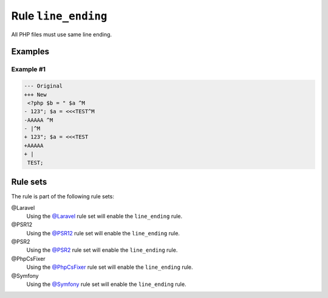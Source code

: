 ====================
Rule ``line_ending``
====================

All PHP files must use same line ending.

Examples
--------

Example #1
~~~~~~~~~~

.. code-block:: diff

   --- Original
   +++ New
    <?php $b = " $a ^M
   - 123"; $a = <<<TEST^M
   -AAAAA ^M
   - |^M
   + 123"; $a = <<<TEST
   +AAAAA 
   + |
    TEST;

Rule sets
---------

The rule is part of the following rule sets:

@Laravel
  Using the `@Laravel <./../../ruleSets/Laravel.rst>`_ rule set will enable the ``line_ending`` rule.

@PSR12
  Using the `@PSR12 <./../../ruleSets/PSR12.rst>`_ rule set will enable the ``line_ending`` rule.

@PSR2
  Using the `@PSR2 <./../../ruleSets/PSR2.rst>`_ rule set will enable the ``line_ending`` rule.

@PhpCsFixer
  Using the `@PhpCsFixer <./../../ruleSets/PhpCsFixer.rst>`_ rule set will enable the ``line_ending`` rule.

@Symfony
  Using the `@Symfony <./../../ruleSets/Symfony.rst>`_ rule set will enable the ``line_ending`` rule.
